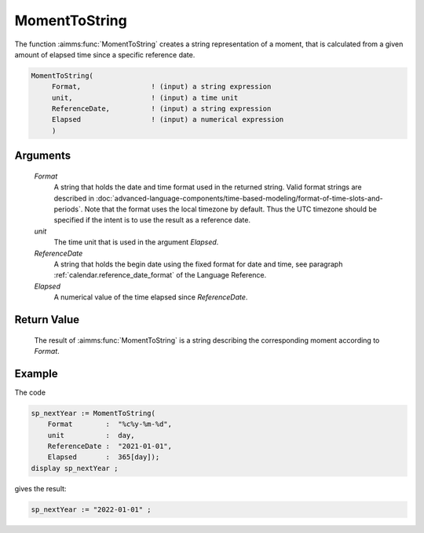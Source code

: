 .. aimms:function:: MomentToString(Format, unit, ReferenceDate, Elapsed)

.. _MomentToString:

MomentToString
==============

The function :aimms:func:`MomentToString` creates a string representation of a
moment, that is calculated from a given amount of elapsed time since a
specific reference date.

.. code-block:: aimms

    MomentToString(
         Format,                 ! (input) a string expression
         unit,                   ! (input) a time unit
         ReferenceDate,          ! (input) a string expression
         Elapsed                 ! (input) a numerical expression
         )

Arguments
---------

    *Format*
        A string that holds the date and time format used in the returned
        string. Valid format strings are described in 
        :doc:`advanced-language-components/time-based-modeling/format-of-time-slots-and-periods`.
        Note that the format uses the local timezone by default. 
        Thus the UTC timezone should be specified if the intent is to use the result as a reference date.

    *unit*
        The time unit that is used in the argument *Elapsed*.

    *ReferenceDate*
        A string that holds the begin date using the fixed format for date and
        time, see paragraph :ref:`calendar.reference_date_format` of the Language
        Reference.

    *Elapsed*
        A numerical value of the time elapsed since *ReferenceDate*.

Return Value
------------

    The result of :aimms:func:`MomentToString` is a string describing the
    corresponding moment according to *Format*.

Example
-----------

The code

.. code-block:: aimms

    sp_nextYear := MomentToString(
        Format        :  "%c%y-%m-%d", 
        unit          :  day, 
        ReferenceDate :  "2021-01-01", 
        Elapsed       :  365[day]);
    display sp_nextYear ;
    
gives the result:

.. code-block:: aimms

    sp_nextYear := "2022-01-01" ;


.. seealso::

    * The function :aimms:func:`StringToMoment`.


